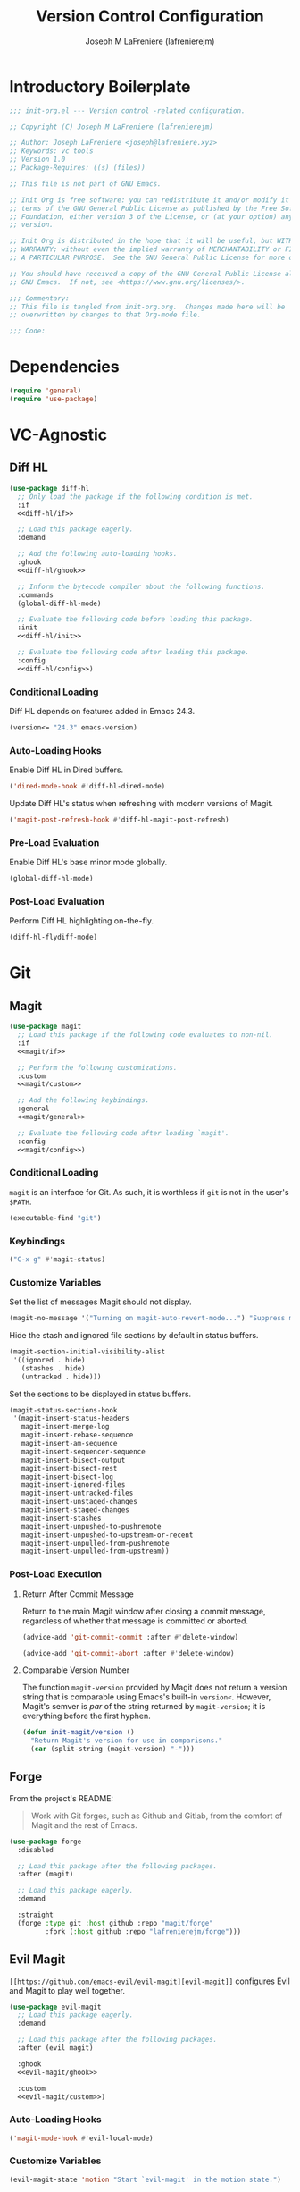 #+TITLE: Version Control Configuration
#+AUTHOR: Joseph M LaFreniere (lafrenierejm)
#+EMAIL: joseph@lafreniere.xyz
#+PROPERTY: header-args+ :tangle no

* Introductory Boilerplate
#+BEGIN_SRC emacs-lisp :tangle yes :padline no
;;; init-org.el --- Version control -related configuration.

;; Copyright (C) Joseph M LaFreniere (lafrenierejm)

;; Author: Joseph LaFreniere <joseph@lafreniere.xyz>
;; Keywords: vc tools
;; Version 1.0
;; Package-Requires: ((s) (files))

;; This file is not part of GNU Emacs.

;; Init Org is free software: you can redistribute it and/or modify it under the
;; terms of the GNU General Public License as published by the Free Software
;; Foundation, either version 3 of the License, or (at your option) any later
;; version.

;; Init Org is distributed in the hope that it will be useful, but WITHOUT ANY
;; WARRANTY; without even the implied warranty of MERCHANTABILITY or FITNESS FOR
;; A PARTICULAR PURPOSE.  See the GNU General Public License for more details.

;; You should have received a copy of the GNU General Public License along with
;; GNU Emacs.  If not, see <https://www.gnu.org/licenses/>.

;;; Commentary:
;; This file is tangled from init-org.org.  Changes made here will be
;; overwritten by changes to that Org-mode file.

;;; Code:
#+END_SRC

* Dependencies
#+BEGIN_SRC emacs-lisp :tangle yes :padline no
(require 'general)
(require 'use-package)
#+END_SRC

* VC-Agnostic
** Diff HL
#+BEGIN_SRC emacs-lisp :tangle yes :noweb yes
(use-package diff-hl
  ;; Only load the package if the following condition is met.
  :if
  <<diff-hl/if>>

  ;; Load this package eagerly.
  :demand

  ;; Add the following auto-loading hooks.
  :ghook
  <<diff-hl/ghook>>

  ;; Inform the bytecode compiler about the following functions.
  :commands
  (global-diff-hl-mode)

  ;; Evaluate the following code before loading this package.
  :init
  <<diff-hl/init>>

  ;; Evaluate the following code after loading this package.
  :config
  <<diff-hl/config>>)
#+END_SRC

*** Conditional Loading
:PROPERTIES:
:HEADER-ARGS+: :noweb-ref diff-hl/if
:END:

Diff HL depends on features added in Emacs 24.3.

#+BEGIN_SRC emacs-lisp
(version<= "24.3" emacs-version)
#+END_SRC

*** Auto-Loading Hooks
:PROPERTIES:
:HEADER-ARGS+: :noweb-ref diff-hl/ghook
:END:

Enable Diff HL in Dired buffers.

#+BEGIN_SRC emacs-lisp
('dired-mode-hook #'diff-hl-dired-mode)
#+END_SRC

Update Diff HL's status when refreshing with modern versions of Magit.

#+BEGIN_SRC emacs-lisp
('magit-post-refresh-hook #'diff-hl-magit-post-refresh)
#+END_SRC

*** Pre-Load Evaluation
:PROPERTIES:
:HEADER-ARGS+: :noweb-ref diff-hl/init
:END:

Enable Diff HL's base minor mode globally.

#+BEGIN_SRC emacs-lisp
(global-diff-hl-mode)
#+END_SRC

*** Post-Load Evaluation
:PROPERTIES:
:HEADER-ARGS+: :noweb-ref diff-hl/config
:END:

Perform Diff HL highlighting on-the-fly.

#+BEGIN_SRC emacs-lisp
(diff-hl-flydiff-mode)
#+END_SRC

* Git
** Magit
#+BEGIN_SRC emacs-lisp :tangle yes :noweb no-export
(use-package magit
  ;; Load this package if the following code evaluates to non-nil.
  :if
  <<magit/if>>

  ;; Perform the following customizations.
  :custom
  <<magit/custom>>

  ;; Add the following keybindings.
  :general
  <<magit/general>>

  ;; Evaluate the following code after loading `magit'.
  :config
  <<magit/config>>)
#+END_SRC

*** Conditional Loading
:PROPERTIES:
:DESCRIPTION: Only load ~magit~ if this code evaluates to non-~nil~.
:HEADER-ARGS+: :noweb-ref magit/if
:END:

~magit~ is an interface for Git.
As such, it is worthless if =git= is not in the user's ~$PATH~.

#+BEGIN_SRC emacs-lisp
(executable-find "git")
#+END_SRC

*** Keybindings
:PROPERTIES:
:HEADER-ARGS+: :noweb-ref magit/general
:END:

#+BEGIN_SRC emacs-lisp
("C-x g" #'magit-status)
#+END_SRC

*** Customize Variables
:PROPERTIES:
:HEADER-ARGS+: :noweb-ref magit/custom
:END:

Set the list of messages Magit should not display.

#+BEGIN_SRC emacs-lisp
(magit-no-message '("Turning on magit-auto-revert-mode...") "Suppress messages")
#+END_SRC

Hide the stash and ignored file sections by default in status buffers.

#+BEGIN_SRC emacs-lisp
(magit-section-initial-visibility-alist
 '((ignored . hide)
   (stashes . hide)
   (untracked . hide)))
#+END_SRC

Set the sections to be displayed in status buffers.

#+BEGIN_SRC emacs-lisp
(magit-status-sections-hook
 '(magit-insert-status-headers
   magit-insert-merge-log
   magit-insert-rebase-sequence
   magit-insert-am-sequence
   magit-insert-sequencer-sequence
   magit-insert-bisect-output
   magit-insert-bisect-rest
   magit-insert-bisect-log
   magit-insert-ignored-files
   magit-insert-untracked-files
   magit-insert-unstaged-changes
   magit-insert-staged-changes
   magit-insert-stashes
   magit-insert-unpushed-to-pushremote
   magit-insert-unpushed-to-upstream-or-recent
   magit-insert-unpulled-from-pushremote
   magit-insert-unpulled-from-upstream))
#+END_SRC

*** Post-Load Execution
:PROPERTIES:
:DESCRIPTION: The code in this section shall be evaluated after ~magit~ has been loaded.
:HEADER-ARGS+: :noweb-ref magit/config
:END:

**** Return After Commit Message
Return to the main Magit window after closing a commit message, regardless of whether that message is committed or aborted.

#+BEGIN_SRC emacs-lisp
(advice-add 'git-commit-commit :after #'delete-window)
#+END_SRC

#+BEGIN_SRC emacs-lisp
(advice-add 'git-commit-abort :after #'delete-window)
#+END_SRC

**** Comparable Version Number
The function ~magit-version~ provided by Magit does not return a version string that is comparable using Emacs's built-in ~version<~.
However, Magit's semver is /par/ of the string returned by ~magit-version~;
it is everything before the first hyphen.

#+BEGIN_SRC emacs-lisp
(defun init-magit/version ()
  "Return Magit's version for use in comparisons."
  (car (split-string (magit-version) "-")))
#+END_SRC

** Forge
From the project's README:
#+BEGIN_QUOTE
Work with Git forges, such as Github and Gitlab, from the comfort of Magit and the rest of Emacs.
#+END_QUOTE

#+BEGIN_SRC emacs-lisp :tangle yes
(use-package forge
  :disabled

  ;; Load this package after the following packages.
  :after (magit)

  ;; Load this package eagerly.
  :demand

  :straight
  (forge :type git :host github :repo "magit/forge"
         :fork (:host github :repo "lafrenierejm/forge")))
#+END_SRC

** Evil Magit
~[[https://github.com/emacs-evil/evil-magit][evil-magit]]~ configures Evil and Magit to play well together.

#+BEGIN_SRC emacs-lisp :tangle yes :noweb yes
(use-package evil-magit
  ;; Load this package eagerly.
  :demand

  ;; Load this package after the following packages.
  :after (evil magit)

  :ghook
  <<evil-magit/ghook>>

  :custom
  <<evil-magit/custom>>)
#+END_SRC

*** Auto-Loading Hooks
:PROPERTIES:
:HEADER-ARGS+: :noweb-ref evil-magit/ghook
:END:

#+BEGIN_SRC emacs-lisp
('magit-mode-hook #'evil-local-mode)
#+END_SRC

*** Customize Variables
:PROPERTIES:
:HEADER-ARGS+: :noweb-ref evil-magit/custom
:END:

#+BEGIN_SRC emacs-lisp
(evil-magit-state 'motion "Start `evil-magit' in the motion state.")
#+END_SRC

#+BEGIN_SRC emacs-lisp
(evil-magit-want-horizontal-movement t "Enable Evil's horizontal movement in Magit buffers.")
#+END_SRC

* Ending Boilerplate
#+BEGIN_SRC emacs-lisp :tangle yes
(provide 'init-version-control)
;;; init-version-control.el ends here
#+END_SRC
